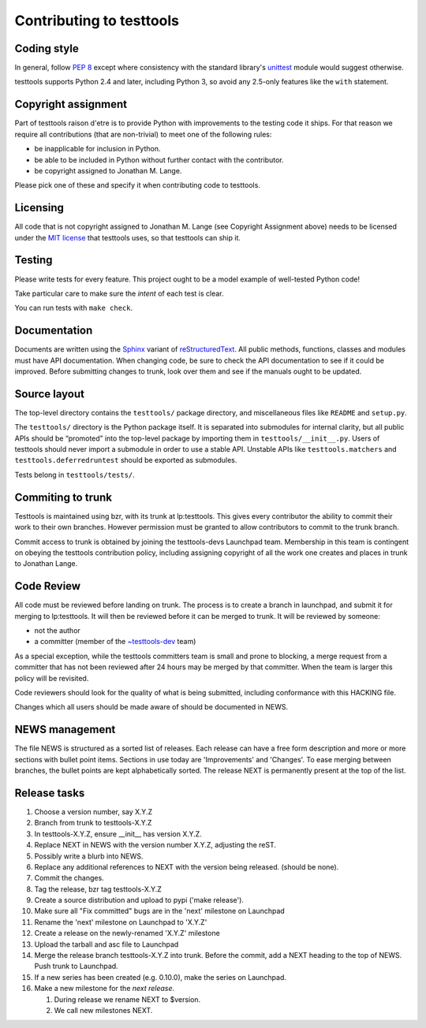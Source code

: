 =========================
Contributing to testtools
=========================

Coding style
------------

In general, follow `PEP 8`_ except where consistency with the standard
library's unittest_ module would suggest otherwise.

testtools supports Python 2.4 and later, including Python 3, so avoid any
2.5-only features like the ``with`` statement.


Copyright assignment
--------------------

Part of testtools raison d'etre is to provide Python with improvements to the
testing code it ships. For that reason we require all contributions (that are
non-trivial) to meet one of the following rules:

* be inapplicable for inclusion in Python.
* be able to be included in Python without further contact with the contributor.
* be copyright assigned to Jonathan M. Lange.

Please pick one of these and specify it when contributing code to testtools.


Licensing
---------

All code that is not copyright assigned to Jonathan M. Lange (see Copyright
Assignment above) needs to be licensed under the `MIT license`_ that testtools
uses, so that testtools can ship it.


Testing
-------

Please write tests for every feature.  This project ought to be a model
example of well-tested Python code!

Take particular care to make sure the *intent* of each test is clear.

You can run tests with ``make check``.


Documentation
-------------

Documents are written using the Sphinx_ variant of reStructuredText_.  All
public methods, functions, classes and modules must have API documentation.
When changing code, be sure to check the API documentation to see if it could
be improved.  Before submitting changes to trunk, look over them and see if
the manuals ought to be updated.


Source layout
-------------

The top-level directory contains the ``testtools/`` package directory, and
miscellaneous files like ``README`` and ``setup.py``.

The ``testtools/`` directory is the Python package itself.  It is separated
into submodules for internal clarity, but all public APIs should be “promoted”
into the top-level package by importing them in ``testtools/__init__.py``.
Users of testtools should never import a submodule in order to use a stable
API.  Unstable APIs like ``testtools.matchers`` and
``testtools.deferredruntest`` should be exported as submodules.

Tests belong in ``testtools/tests/``.


Commiting to trunk
------------------

Testtools is maintained using bzr, with its trunk at lp:testtools. This gives
every contributor the ability to commit their work to their own branches.
However permission must be granted to allow contributors to commit to the trunk
branch.

Commit access to trunk is obtained by joining the testtools-devs Launchpad
team. Membership in this team is contingent on obeying the testtools
contribution policy, including assigning copyright of all the work one creates
and places in trunk to Jonathan Lange.


Code Review
-----------

All code must be reviewed before landing on trunk. The process is to create a
branch in launchpad, and submit it for merging to lp:testtools. It will then
be reviewed before it can be merged to trunk. It will be reviewed by someone:

* not the author
* a committer (member of the `~testtools-dev`_ team)

As a special exception, while the testtools committers team is small and prone
to blocking, a merge request from a committer that has not been reviewed after
24 hours may be merged by that committer. When the team is larger this policy
will be revisited.

Code reviewers should look for the quality of what is being submitted,
including conformance with this HACKING file.

Changes which all users should be made aware of should be documented in NEWS.


NEWS management
---------------

The file NEWS is structured as a sorted list of releases. Each release can have
a free form description and more or more sections with bullet point items.
Sections in use today are 'Improvements' and 'Changes'. To ease merging between
branches, the bullet points are kept alphabetically sorted. The release NEXT is
permanently present at the top of the list.


Release tasks
-------------

#. Choose a version number, say X.Y.Z
#. Branch from trunk to testtools-X.Y.Z
#. In testtools-X.Y.Z, ensure __init__ has version X.Y.Z.
#. Replace NEXT in NEWS with the version number X.Y.Z, adjusting the reST.
#. Possibly write a blurb into NEWS.
#. Replace any additional references to NEXT with the version being released.
   (should be none).
#. Commit the changes.
#. Tag the release, bzr tag testtools-X.Y.Z
#. Create a source distribution and upload to pypi ('make release').
#. Make sure all "Fix committed" bugs are in the 'next' milestone on Launchpad
#. Rename the 'next' milestone on Launchpad to 'X.Y.Z'
#. Create a release on the newly-renamed 'X.Y.Z' milestone
#. Upload the tarball and asc file to Launchpad
#. Merge the release branch testtools-X.Y.Z into trunk. Before the commit,
   add a NEXT heading to the top of NEWS. Push trunk to Launchpad.
#. If a new series has been created (e.g. 0.10.0), make the series on Launchpad.
#. Make a new milestone for the *next release*.

   #. During release we rename NEXT to $version.
   #. We call new milestones NEXT.


.. _PEP 8: http://www.python.org/dev/peps/pep-0008/
.. _unittest: http://docs.python.org/library/unittest.html
.. _~testtools-dev: https://launchpad.net/~testtools-dev
.. _MIT license: http://www.opensource.org/licenses/mit-license.php
.. _Sphinx: http://sphinx.pocoo.org/
.. _restructuredtext: http://docutils.sourceforge.net/rst.html
